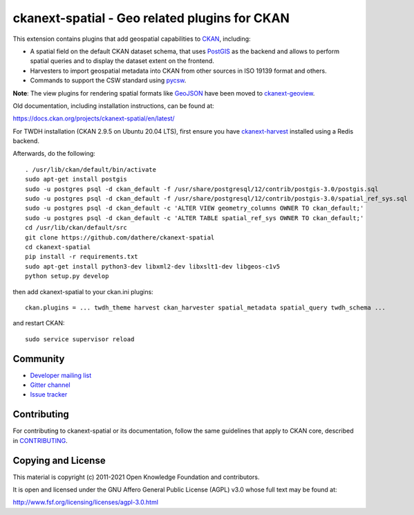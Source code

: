 ==============================================
ckanext-spatial - Geo related plugins for CKAN
==============================================

.. image:: https://github.com/ckan/ckanext-spatial/workflows/Tests/badge.svg?branch=master
    :target: https://github.com/ckan/ckanext-spatial/actions


This extension contains plugins that add geospatial capabilities to CKAN_,
including:

* A spatial field on the default CKAN dataset schema, that uses PostGIS_
  as the backend and allows to perform spatial queries and to display the
  dataset extent on the frontend.
* Harvesters to import geospatial metadata into CKAN from other sources
  in ISO 19139 format and others.
* Commands to support the CSW standard using pycsw_.

**Note**: The view plugins for rendering spatial formats like GeoJSON_ have
been moved to ckanext-geoview_.

Old documentation, including installation instructions, can be found at:

https://docs.ckan.org/projects/ckanext-spatial/en/latest/

For TWDH installation (CKAN 2.9.5 on Ubuntu 20.04 LTS), first ensure you have ckanext-harvest_ installed using a Redis backend.

Afterwards, do the following::

  . /usr/lib/ckan/default/bin/activate
  sudo apt-get install postgis
  sudo -u postgres psql -d ckan_default -f /usr/share/postgresql/12/contrib/postgis-3.0/postgis.sql
  sudo -u postgres psql -d ckan_default -f /usr/share/postgresql/12/contrib/postgis-3.0/spatial_ref_sys.sql 
  sudo -u postgres psql -d ckan_default -c 'ALTER VIEW geometry_columns OWNER TO ckan_default;'
  sudo -u postgres psql -d ckan_default -c 'ALTER TABLE spatial_ref_sys OWNER TO ckan_default;'
  cd /usr/lib/ckan/default/src
  git clone https://github.com/dathere/ckanext-spatial
  cd ckanext-spatial
  pip install -r requirements.txt
  sudo apt-get install python3-dev libxml2-dev libxslt1-dev libgeos-c1v5
  python setup.py develop

then add ckanext-spatial to your ckan.ini plugins::

  ckan.plugins = ... twdh_theme harvest ckan_harvester spatial_metadata spatial_query twdh_schema ...

and restart CKAN::

  sudo service supervisor reload


Community
---------

* `Developer mailing list <https://groups.google.com/a/ckan.org/forum/#!forum/ckan-dev>`_
* `Gitter channel <https://gitter.im/ckan/chat>`_
* `Issue tracker <https://github.com/ckan/ckanext-spatial/issues>`_


Contributing
------------

For contributing to ckanext-spatial or its documentation, follow the same
guidelines that apply to CKAN core, described in
`CONTRIBUTING <https://github.com/ckan/ckan/blob/master/CONTRIBUTING.rst>`_.


Copying and License
-------------------

This material is copyright (c) 2011-2021 Open Knowledge Foundation and contributors.

It is open and licensed under the GNU Affero General Public License (AGPL) v3.0
whose full text may be found at:

http://www.fsf.org/licensing/licenses/agpl-3.0.html

.. _CKAN: http://ckan.org
.. _PostGIS: http://postgis.org
.. _pycsw: http://pycsw.org
.. _GeoJSON: http://geojson.org
.. _ckanext-geoview: https://github.com/ckan/ckanext-geoview
.. _ckanext-harvest: https://github.com/ckan/ckanext-harvest
